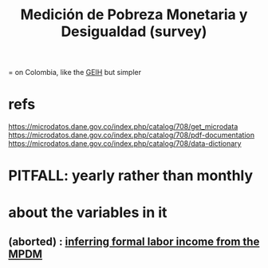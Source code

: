 :PROPERTIES:
:ID:       85593eb1-0594-4334-a936-6abb421c675f
:ROAM_ALIASES: MPMD
:END:
#+title: Medición de Pobreza Monetaria y Desigualdad (survey)
= on Colombia, like the [[id:45a20eff-9c1e-4c93-ac93-597e81f14ef9][GEIH]] but simpler
* refs
  https://microdatos.dane.gov.co/index.php/catalog/708/get_microdata
  https://microdatos.dane.gov.co/index.php/catalog/708/pdf-documentation
  https://microdatos.dane.gov.co/index.php/catalog/708/data-dictionary
* PITFALL: yearly rather than monthly
* about the variables in it
** (aborted) : [[id:da9fe607-708e-4d46-ac95-a2d9fb7a18ce][inferring formal labor income from the MPDM]]
